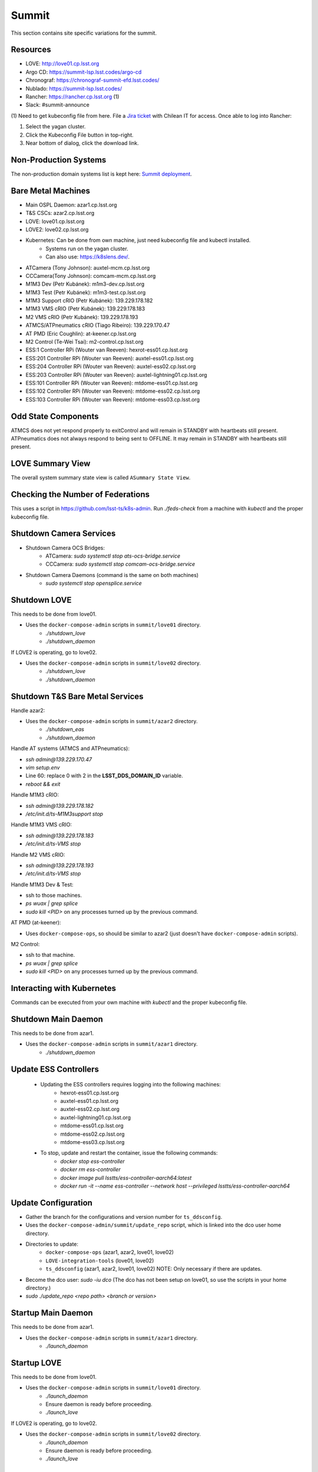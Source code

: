 Summit
======

This section contains site specific variations for the summit.

.. _Deployment-Activities-Summit-Resources:

Resources
---------

* LOVE: http://love01.cp.lsst.org
* Argo CD: https://summit-lsp.lsst.codes/argo-cd
* Chronograf: https://chronograf-summit-efd.lsst.codes/
* Nublado: https://summit-lsp.lsst.codes/
* Rancher: https://rancher.cp.lsst.org (1)
* Slack: #summit-announce

(1) Need to get kubeconfig file from here.
File a `Jira ticket <https://jira.lsstcorp.org/projects/IHS>`_ with Chilean IT for access.
Once able to log into Rancher:

#. Select the yagan cluster.
#. Click the Kubeconfig File button in top-right.
#. Near bottom of dialog, click the download link.

.. _Deployment-Activities-Summit-Non-Production:

Non-Production Systems
----------------------

The non-production domain systems list is kept here: `Summit deployment <https://confluence.lsstcorp.org/display/LTS/Summit+deployment>`_.

.. _Deployment-Activities-Summit-BareMetal:

Bare Metal Machines
-------------------

* Main OSPL Daemon: azar1.cp.lsst.org
* T&S CSCs: azar2.cp.lsst.org
* LOVE: love01.cp.lsst.org
* LOVE2: love02.cp.lsst.org
* Kubernetes: Can be done from own machine, just need kubeconfig file and kubectl installed.
    * Systems run on the yagan cluster.
    * Can also use: https://k8slens.dev/.
* ATCamera (Tony Johnson): auxtel-mcm.cp.lsst.org
* CCCamera(Tony Johnson): comcam-mcm.cp.lsst.org
* M1M3 Dev (Petr Kubánek): m1m3-dev.cp.lsst.org
* M1M3 Test (Petr Kubánek): m1m3-test.cp.lsst.org
* M1M3 Support cRIO (Petr Kubánek): 139.229.178.182
* M1M3 VMS cRIO (Petr Kubánek): 139.229.178.183
* M2 VMS cRIO (Petr Kubánek): 139.229.178.193
* ATMCS/ATPneumatics cRIO (Tiago Ribeiro): 139.229.170.47
* AT PMD (Eric Coughlin): at-keener.cp.lsst.org
* M2 Control (Te-Wei Tsai): m2-control.cp.lsst.org
* ESS:1 Controller RPi (Wouter van Reeven): hexrot-ess01.cp.lsst.org
* ESS:201 Controller RPi (Wouter van Reeven): auxtel-ess01.cp.lsst.org
* ESS:204 Controller RPi (Wouter van Reeven): auxtel-ess02.cp.lsst.org
* ESS:203 Controller RPi (Wouter van Reeven): auxtel-lightning01.cp.lsst.org
* ESS:101 Controller RPi (Wouter van Reeven): mtdome-ess01.cp.lsst.org
* ESS:102 Controller RPi (Wouter van Reeven): mtdome-ess02.cp.lsst.org
* ESS:103 Controller RPi (Wouter van Reeven): mtdome-ess03.cp.lsst.org

.. _Deployment-Activities-Summit-Odd-State:

Odd State Components
--------------------

ATMCS does not yet respond properly to exitControl and will remain in STANDBY with heartbeats still present.
ATPneumatics does not always respond to being sent to OFFLINE.  It may remain in STANDBY with heartbeats still present.

.. _Deployment-Activities-Summit-LOVE-Summary:

LOVE Summary View
-----------------

The overall system summary state view is called ``ASummary State View``.

.. _Deployment-Activities-Summit-Federation-Check:

Checking the Number of Federations
----------------------------------

This uses a script in https://github.com/lsst-ts/k8s-admin.
Run *./feds-check* from a machine with *kubectl* and the proper kubeconfig file.

.. _Deployment-Activities-Summit-Camera-Shutdown:

Shutdown Camera Services
------------------------

* Shutdown Camera OCS Bridges:
    * ATCamera: *sudo systemctl stop ats-ocs-bridge.service*
    * CCCamera: *sudo systemctl stop comcam-ocs-bridge.service*
* Shutdown Camera Daemons (command is the same on both machines)
    * *sudo systemctl stop opensplice.service*

.. _Deployment-Activities-Summit-LOVE-Shutdown:

Shutdown LOVE
-------------

This needs to be done from love01.

* Uses the ``docker-compose-admin`` scripts in ``summit/love01`` directory.
    * *./shutdown_love*
    * *./shutdown_daemon*

If LOVE2 is operating, go to love02.

* Uses the ``docker-compose-admin`` scripts in ``summit/love02`` directory.
    * *./shutdown_love*
    * *./shutdown_daemon*

.. _Deployment-Activities-Summit-TandS-BM-Shutdown:

Shutdown T&S Bare Metal Services
--------------------------------

Handle azar2:

* Uses the ``docker-compose-admin`` scripts in ``summit/azar2`` directory.
    * *./shutdown_eas*
    * *./shutdown_daemon*

Handle AT systems (ATMCS and ATPneumatics):

* *ssh admin@139.229.170.47*
* *vim setup.env*
* Line 60: replace 0 with 2 in the **LSST_DDS_DOMAIN_ID** variable.
* *reboot && exit*

Handle M1M3 cRIO:

* *ssh admin@139.229.178.182*
* */etc/init.d/ts-M1M3support stop*

Handle M1M3 VMS cRIO:

* *ssh admin@139.229.178.183*
* */etc/init.d/ts-VMS stop*

Handle M2 VMS cRIO:

* *ssh admin@139.229.178.193*
* */etc/init.d/ts-VMS stop*

Handle M1M3 Dev & Test:

* ssh to those machines.
* *ps wuax | grep splice*
* *sudo kill <PID>* on any processes turned up by the previous command.

AT PMD (at-keener):

* Uses ``docker-compose-ops``, so should be similar to azar2 (just doesn't have ``docker-compose-admin`` scripts).

M2 Control:

* ssh to that machine.
* *ps wuax | grep splice*
* *sudo kill <PID>* on any processes turned up by the previous command.

.. _Deployment-Activities-Summit-Kubernetes:

Interacting with Kubernetes
---------------------------

Commands can be executed from your own machine with *kubectl* and the proper kubeconfig file.

.. _Deployment-Activities-Summit-Main-Daemon-Shutdown:

Shutdown Main Daemon
--------------------

This needs to be done from azar1.

* Uses the ``docker-compose-admin`` scripts in ``summit/azar1`` directory.
    * *./shutdown_daemon*

.. _Deployment-Activities-Summit-Update-ESS-Controllers:

Update ESS Controllers
----------------------
    * Updating the ESS controllers requires logging into the following machines:
        * hexrot-ess01.cp.lsst.org
        * auxtel-ess01.cp.lsst.org
        * auxtel-ess02.cp.lsst.org
        * auxtel-lightning01.cp.lsst.org
        * mtdome-ess01.cp.lsst.org 
        * mtdome-ess02.cp.lsst.org
        * mtdome-ess03.cp.lsst.org 
    * To stop, update and restart the container, issue the following commands:
        * *docker stop ess-controller*
        * *docker rm ess-controller*
        * *docker image pull lsstts/ess-controller-aarch64:latest*
        * *docker run -it --name ess-controller --network host --privileged lsstts/ess-controller-aarch64*

.. _Deployment-Activities-Summit-Update-Configuration:

Update Configuration
--------------------

* Gather the branch for the configurations and version number for ``ts_ddsconfig``.
* Uses the ``docker-compose-admin/summit/update_repo`` script, which is linked into the dco user home directory.
* Directories to update:
    * ``docker-compose-ops`` (azar1, azar2, love01, love02)
    * ``LOVE-integration-tools`` (love01, love02)
    * ``ts_ddsconfig`` (azar1, azar2, love01, love02) NOTE: Only necessary if there are updates.
* Become the dco user: *sudo -iu dco* (The dco has not been setup on love01, so use the scripts in your home directory.)
* *sudo ./update_repo <repo path> <branch or version>*

.. _Deployment-Activities-Summit-Main-Daemon-Startup:

Startup Main Daemon
-------------------

This needs to be done from azar1.

* Uses the ``docker-compose-admin`` scripts in ``summit/azar1`` directory.
    * *./launch_daemon*

.. _Deployment-Activities-Summit-LOVE-Startup:

Startup LOVE
-------------

This needs to be done from love01.

* Uses the ``docker-compose-admin`` scripts in ``summit/love01`` directory.
    * *./launch_daemon*
    * Ensure daemon is ready before proceeding.
    * *./launch_love*

If LOVE2 is operating, go to love02.

* Uses the ``docker-compose-admin`` scripts in ``summit/love02`` directory.
    * *./launch_daemon*
    * Ensure daemon is ready before proceeding.
    * *./launch_love*

.. _Deployment-Activities-Summit-Camera-Startup:

Startup Camera Services
-----------------------

This needs to be done from auxtel-mcm and comcam-mcm.

* Start Camera Daemons (command is the same on both machines)
    * *sudo systemctl start opensplice.service*
* Start Camera OCS Bridges:
    * ATCamera: *sudo systemctl start ats-ocs-bridge.service*
    * CCCamera: *sudo systemctl start comcam-ocs-bridge.service*
    * Ensure bridge services are running:
	* ATCamera: *sudo systemctl status ats-ocs-bridge.service*
	* CCCamera: *sudo systemctl status comcam-ocs-bridge.service*
* Transition to OFFLINE_AVAILABLE:
    * ATCamera:
        * *ccs-shell*
        * *ccs> set target ats-ocs-bridge*
        * *ccs> lock*
        * *ccs> setAvailable*
        * *ccs> unlock*
        * *ccs> exit*
    * CCCamera:
        * *ccs-shell*
        * *ccs> set target comcam-ocs-bridge*
        * *ccs> lock*
        * *ccs> setAvailable*
        * *ccs> unlock*
        * *ccs> exit*

.. _Deployment-Activities-Summit-TandS-BM-Startup:

Startup T&S Bare Metal Services
-------------------------------

Handle azar2:

* Uses the ``docker-compose-admin`` scripts in ``summit/azar2`` directory.
    * *./launch_daemon*
    * Ensure daemon is ready before proceeding.
    * *./launch_eas*

.. _Deployment-Activities-Summit-Enabled-CSCs:

Enabled CSCs
------------

The following CSCs are configured to go into ENABLED state automatically upon launching:

* ScriptQueue:1
* ScriptQueue:2

There are a few CSCs that must be put into ENABLED state before declaring an end to the deployment.
These are:

* ``set_summary_state.py``

  .. code:: bash

    data:
      - [ESS:1, ENABLED]
      - [ESS:101, ENABLED] 
      - [ESS:102, ENABLED]
      - [ESS:103, ENABLED]
      - [ESS:104, ENABLED]
      - [ESS:105, ENABLED]
      - [ESS:201, ENABLED]
      - [ESS:202, ENABLED]
      - [ESS:203, ENABLED] 
      - [ESS:204, ENABLED]
      - [ESS:301, ENABLED]
      - [Watcher, ENABLED]
